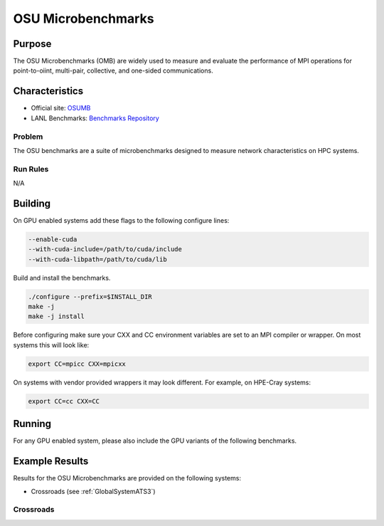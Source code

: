 *******************
OSU Microbenchmarks
*******************

Purpose
=======

The OSU Microbenchmarks (OMB) are widely used to measure and evaluate the performance of MPI operations for point-to-oiint, multi-pair, collective, and one-sided communications.

Characteristics
===============

* Official site: `OSUMB <https://mvapich.cse.ohio-state.edu/download/mvapich/osu-micro-benchmarks-7.2.tar.gz>`_
* LANL Benchmarks: `Benchmarks Repository <https://github.com/lanl/benchmarks/tree/main/microbenchmarks/osumb>`_

Problem
-------

The OSU benchmarks are a suite of microbenchmarks designed to measure network characteristics on HPC systems.

Run Rules
---------

N/A

Building
========

On GPU enabled systems add these flags to the following configure lines: 

.. code-block:: bash

    --enable-cuda
    --with-cuda-include=/path/to/cuda/include
    --with-cuda-libpath=/path/to/cuda/lib

Build and install the benchmarks.

.. code-block:: bash

    ./configure --prefix=$INSTALL_DIR
    make -j 
    make -j install


Before configuring make sure your CXX and CC environment variables are set to an 
MPI compiler or wrapper. 
On most systems this will look like:

.. code-block:: bash

    export CC=mpicc CXX=mpicxx

On systems with vendor provided wrappers it may look different. 
For example, on HPE-Cray systems:

.. code-block:: bash

    export CC=cc CXX=CC
    
Running
=======

For any GPU enabled system, please also include the GPU variants of the following benchmarks.

.. csv-table:: OSU Microbenchmark Tests
   :file: OSU_req.csv
   :align: center
   :widths: 10, 10, 10, 10, 10
   :header-rows: 1

Example Results
===============

Results for the OSU Microbenchmarks are provided on the following systems:

* Crossroads (see :ref:`GlobalSystemATS3`)

Crossroads
----------

.. csv-table:: OSU Microbenchmark Tests
   :file: OSU_ats3_results.csv
   :align: center
   :widths: 10, 10, 10, 10, 10
   :header-rows: 1
